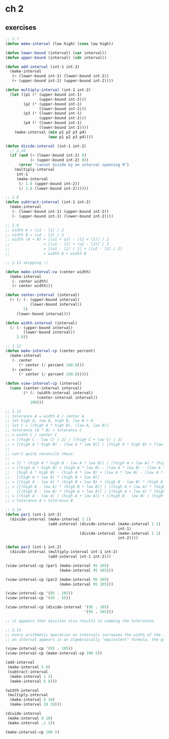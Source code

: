 # sicp
* ch 2
** exercises
#+BEGIN_SRC emacs-lisp
  ;; 2.7
  (defun make-interval (low high) (cons low high))

  (defun lower-bound (interval) (car interval))
  (defun upper-bound (interval) (cdr interval))

  (defun add-interval (int-1 int-2)
    (make-interval
     (+ (lower-bound int-1) (lower-bound int-2))
     (+ (upper-bound int-1) (upper-bound int-2))))

  (defun multiply-interval (int-1 int-2)
    (let ((p1 (* (upper-bound int-1)
                 (upper-bound int-2)))
          (p2 (* (upper-bound int-1)
                 (lower-bound int-2)))
          (p3 (* (lower-bound int-1)
                 (upper-bound int-2)))
          (p4 (* (lower-bound int-1)
                 (lower-bound int-2))))
      (make-interval (min p1 p2 p3 p4)
                     (max p1 p2 p3 p4))))

  (defun divide-interval (int-1 int-2)
    ;; 2.10
    (if (and (< (lower-bound int-2) 0)
             (> (upper-bound int-2) 0))
        (error "cannot divide by an interval spanning 0")
      (multiply-interval
       int-1
       (make-interval
        (/ 1.0 (upper-bound int-2))
        (/ 1.0 (lower-bound int-2))))))

  ;; 2.8
  (defun subtract-interval (int-1 int-2)
    (make-interval
     (- (lower-bound int-1) (upper-bound int-2))
     (- (upper-bound int-1) (lower-bound int-2))))

  ;; 2.9
  ;; width A = (u1 - l1) / 2
  ;; width B = (u2 - l2) / 2
  ;; width (A + B) = [(u1 + u2) - (l2 + l1)] / 2
  ;;               = [(u1 - l1) + (u2 - l2)] / 2
  ;;               = [(u1 - l1) / 2] + [(u2 - l2) / 2]
  ;;               = width A + width B

  ;; 2.11 skipping :/

  (defun make-interval-cw (center width)
    (make-interval
     (- center width)
     (+ center width)))

  (defun center-interval (interval)
    (+ (/ (- (upper-bound interval)
             (lower-bound interval))
          2)
       (lower-bound interval)))

  (defun width-interval (interval)
    (/ (- (upper-bound interval)
          (lower-bound interval))
       2.0))

  ;; 2.12
  (defun make-interval-cp (center percent)
    (make-interval
     (- center
        (* center (/ percent 100.0)))
     (+ center
        (* center (/ percent 100.0)))))

  (defun view-interval-cp (interval)
    (cons (center-interval interval)
          (* (/ (width-interval interval)
                (center-interval interval))
             100)))

  ;; 2.13
  ;; tolerance A = width A / center A
  ;; let high A, low A, high B, low B > 0
  ;; let C = [(high A * high B), (low A, low B)]
  ;; tolerance (A * B) = tolerance C
  ;; = width C / center C
  ;; = [(high C - low C) / 2] / [(high C + low C) / 2]
  ;; = [(high A * high B) - (low A * low B)] / [(high A * high B) + (low A * low B)]
  ;;
  ;; can't quite reconcile these.
  ;; 
  ;; = [2 * (high A * high B - low A * low B)] / [(high A + low A) * (high B + low B)]
  ;; = [(high A * high B) + (high A * low B) - (low A * low B) - (low A * low B) +
  ;;   (high A * high B) - (high A * low B) + (low A * low B) - (low A * low B)] /
  ;;   [(high A + low A) * (high B + low B)]
  ;; = [(high A - low A) * (high B + low B) + (high B - low B) * (high A + low A)] / [(high A + low A) * (high B + low B)]
  ;; = {[(high A - low A) * (high B + low B)] / [(high A + low A) * (high B + low B)]} +
  ;;   {[(high B - low B) * (high A + low A)] / [(high A + low A) * (high B + low B)]}
  ;; = [(high A - low A) / (high A + low A)] + [(high B - low B) / (high B + low B)]
  ;; = tolerance A + tolerance B

  ;; 2.14
  (defun par1 (int-1 int-2)
    (divide-interval (make-interval 1 1)
                     (add-interval (divide-interval (make-interval 1 1)
                                                    int-1)
                                   (divide-interval (make-interval 1 1)
                                                    int-2))))

  (defun par2 (int-1 int-2)
    (divide-interval (multiply-interval int-1 int-2)
                     (add-interval int-1 int-2)))

  (view-interval-cp (par1 (make-interval 95 105)
                          (make-interval 95 105)))

  (view-interval-cp (par2 (make-interval 95 105)
                          (make-interval 95 105)))

  (view-interval-cp '(95 . 105))
  (view-interval-cp '(45 . 55))

  (view-interval-cp (divide-interval '(95 . 105)
                                     '(95 . 105)))

  ;; it appears that division also results in summing the tolerances.

  ;; 2.15
  ;; every arithmetic operation on intervals increases the width of the interval, so the more times
  ;; an interval appears in an algebraically "equivalent" formula, the greater the uncertainty.

  (view-interval-cp '(95 . 105))
  (view-interval-cp (make-interval-cp 100 5))

  (add-interval
   (make-interval 5 6)
   (subtract-interval
    (make-interval 1 2)
    (make-interval 5 6)))

  (width-interval
   (multiply-interval
    (make-interval 9 10)
    (make-interval 19 20)))

  (divide-interval
   (make-interval 8 10)
   (make-interval .1 1))

  (make-interval-cp 100 5)
#+END_SRC
